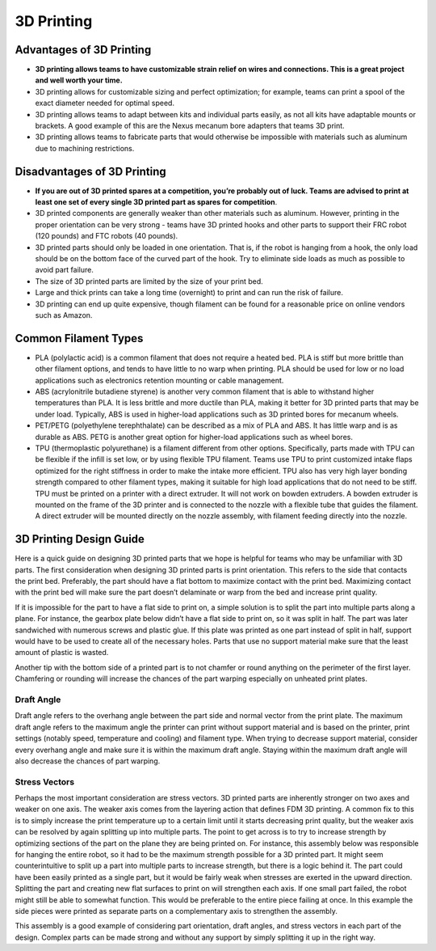 ===========
3D Printing
===========
Advantages of 3D Printing
=========================
* **3D printing allows teams to have customizable strain relief on wires and
  connections. This is a great project and well worth your time.** 
* 3D printing allows for customizable sizing and perfect optimization;
  for example, teams can print a spool of the exact diameter needed for optimal
  speed.
* 3D printing allows teams to adapt between kits and individual parts easily,
  as not all kits have adaptable mounts or brackets.
  A good example of this are the Nexus mecanum bore adapters that teams 3D
  print.
* 3D printing allows teams to fabricate parts that would otherwise be
  impossible with materials such as aluminum due to machining restrictions.

Disadvantages of 3D Printing
============================
* **If you are out of 3D printed spares at a competition, you’re probably out
  of luck.
  Teams are advised to print at least one set of every single 3D printed part
  as spares for competition**.
* 3D printed components are generally weaker than other materials such as
  aluminum.
  However, printing in the proper orientation can be very strong -
  teams have 3D printed hooks and other parts to support their FRC robot
  (120 pounds) and FTC robots (40 pounds).
* 3D printed parts should only be loaded in one orientation.
  That is, if the robot is hanging from a hook,
  the only load should be on the bottom face of the curved part of the hook.
  Try to eliminate side loads as much as possible to avoid part failure.
* The size of 3D printed parts are limited by the size of your print bed.
* Large and thick prints can take a long time (overnight) to print and can run
  the risk of failure.
* 3D printing can end up quite expensive,
  though filament can be found for a reasonable price on online vendors such as
  Amazon.

Common Filament Types
=====================
* PLA (polylactic acid) is a common filament that does not require a heated
  bed.
  PLA is stiff but more brittle than other filament options,
  and tends to have little to no warp when printing.
  PLA should be used for low or no load applications such as electronics
  retention mounting or cable management.
* ABS (acrylonitrile butadiene styrene) is another very common filament that is
  able to withstand higher temperatures than PLA.
  It is less brittle and more ductile than PLA,
  making it better for 3D printed parts that may be under load.
  Typically, ABS is used in higher-load applications such as 3D printed bores
  for mecanum wheels.
* PET/PETG (polyethylene terephthalate) can be described as a mix of PLA and
  ABS.
  It has little warp and is as durable as ABS.
  PETG is another great option for higher-load applications such as wheel
  bores.
* TPU (thermoplastic polyurethane) is a filament different from other options.
  Specifically, parts made with TPU can be flexible if the infill is set low,
  or by using flexible TPU filament.
  Teams use TPU to print customized intake flaps optimized for the right
  stiffness in order to make the intake more efficient.
  TPU also has very high layer bonding strength compared to other filament
  types, making it suitable for high load applications that do not need to be
  stiff.
  TPU must be printed on a printer with a direct extruder. 
  It will not work on bowden extruders.
  A bowden extruder is mounted on the frame of the 3D printer and is connected
  to the nozzle with a flexible tube that guides the filament.
  A direct extruder will be mounted directly on the nozzle assembly,
  with filament feeding directly into the nozzle.

3D Printing Design Guide
========================
Here is a quick guide on designing 3D printed parts that we hope is helpful 
for teams who may be unfamiliar with 3D parts. 
The first consideration when designing 3D printed parts is print orientation.
This refers to the side that contacts the print bed.
Preferably, the part should have a flat bottom to maximize contact with the
print bed.
Maximizing contact with the print bed will make sure the part doesn’t
delaminate or warp from the bed and increase print quality.

If it is impossible for the part to have a flat side to print on,
a simple solution is to split the part into multiple parts along a plane.
For instance, the gearbox plate below didn’t have a flat side to print on,
so it was split in half.
The part was later sandwiched with numerous screws and plastic glue.
If this plate was printed as one part instead of split in half,
support would have to be used to create all of the necessary holes.
Parts that use no support material make sure that the least amount of plastic
is wasted.

.. image:: images/3d-printing/2-piece-gearbox.jpg
    :alt: A 3D printed gearbox, printed in 2 parts, cut along a plane
    :scale: 25%

Another tip with the bottom side of a printed part is to not chamfer or round
anything on the perimeter of the first layer.
Chamfering or rounding will increase the chances of the part warping especially
on unheated print plates.

Draft Angle
-----------
Draft angle refers to the overhang angle between the part side and normal
vector from the print plate.
The maximum draft angle refers to the maximum angle the printer can print
without support material and is based on the printer,
print settings (notably speed, temperature and cooling) and filament type.
When trying to decrease support material,
consider every overhang angle and make sure it is within the maximum
draft angle.
Staying within the maximum draft angle will also decrease the chances of part
warping.

Stress Vectors
--------------
Perhaps the most important consideration are stress vectors.
3D printed parts are inherently stronger on two axes and weaker on one axis.
The weaker axis comes from the layering action that defines FDM 3D printing.
A common fix to this is to simply increase the print temperature up to a
certain limit until it starts decreasing print quality,
but the weaker axis can be resolved by again splitting up into multiple parts.
The point to get across is to try to increase strength by optimizing sections
of the part on the plane they are being printed on.
For instance, this assembly below was responsible for hanging the entire robot,
so it had to be the maximum strength possible for a 3D printed part.
It might seem counterintuitive to split up a part into multiple parts to
increase strength, but there is a logic behind it.
The part could have been easily printed as a single part,
but it would be fairly weak when stresses are exerted in the upward direction.
Splitting the part and creating new flat surfaces to print on will strengthen
each axis. If one small part failed, the robot might still be able to somewhat
function.
This would be preferable to the entire piece failing at once.
In this example the side pieces were printed as separate parts on a
complementary axis to strengthen the assembly.

.. image:: images/3d-printing/printing-multipart.jpg
    :alt: A multipart assembly 3D printing
    :scale: 25%

.. image:: images/3d-printing/assembled-multipart.jpg
    :alt: An assembled version of what was printing in the previous image
    :scale: 25%

This assembly is a good example of considering part orientation, draft angles,
and stress vectors in each part of the design.
Complex parts can be made strong and without any support by simply splitting it
up in the right way.

